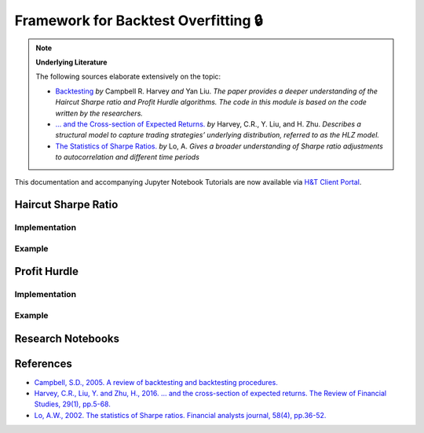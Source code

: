 .. _backtest_overfitting-backtesting:

=====================================
Framework for Backtest Overfitting 🔒
=====================================

.. Note::
   **Underlying Literature**

   The following sources elaborate extensively on the topic:

   - `Backtesting <https://papers.ssrn.com/abstract_id=2345489>`__ *by* Campbell R. Harvey *and* Yan Liu. *The paper provides a deeper understanding of the Haircut Sharpe ratio and Profit Hurdle algorithms. The code in this module is based on the code written by the researchers.*
   - `… and the Cross-section of Expected Returns. <https://faculty.fuqua.duke.edu/~charvey/Research/Published_Papers/P118_and_the_cross.PDF>`__ *by* Harvey, C.R., Y. Liu, and H. Zhu. *Describes a structural model to capture trading strategies’ underlying distribution, referred to as the HLZ model.*
   - `The Statistics of Sharpe Ratios. <https://alo.mit.edu/wp-content/uploads/2017/06/The-Statistics-of-Sharpe-Ratios.pdf>`__ *by* Lo, A. *Gives a broader understanding of Sharpe ratio adjustments to autocorrelation and different time periods*

This documentation and accompanying Jupyter Notebook Tutorials are now available via
`H&T Client Portal <https://portal.hudsonthames.org/dashboard/product/LFKd0IJcZa91PzVhALlJ>`__.

Haircut Sharpe Ratio
####################

Implementation
**************

Example
*******

Profit Hurdle
#############

Implementation
**************

Example
*******

Research Notebooks
##################

References
##########

* `Campbell, S.D., 2005. A review of backtesting and backtesting procedures. <https://papers.ssrn.com/abstract_id=2345489>`_
* `Harvey, C.R., Liu, Y. and Zhu, H., 2016. … and the cross-section of expected returns. The Review of Financial Studies, 29(1), pp.5-68. <https://faculty.fuqua.duke.edu/~charvey/Research/Published_Papers/P118_and_the_cross.PDF>`_
* `Lo, A.W., 2002. The statistics of Sharpe ratios. Financial analysts journal, 58(4), pp.36-52. <https://alo.mit.edu/wp-content/uploads/2017/06/The-Statistics-of-Sharpe-Ratios.pdf>`_
